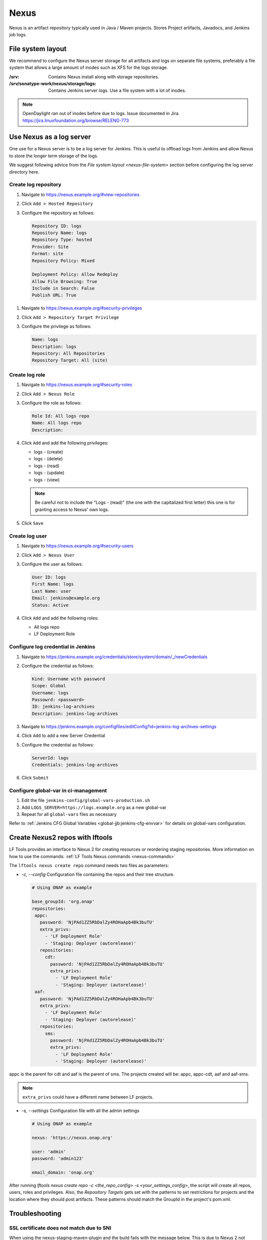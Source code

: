 .. _lfreleng-infra-nexus:

#####
Nexus
#####

Nexus is an artifact repository typically used in Java / Maven projects.
Stores Project artifacts, Javadocs, and Jenkins job logs.

.. _nexus-file-system:

File system layout
==================

We recommend to configure the Nexus server storage for all artifacts and logs
on separate file systems, preferably a file system that allows a large amount
of inodes such as XFS for the logs storage.

:/srv: Contains Nexus install along with storage repositories.
:/srv/sonatype-work/nexus/storage/logs: Contains Jenkins server logs. Use a
    file system with a lot of inodes.

.. note::

   OpenDaylight ran out of inodes before due to logs. Issue documented in Jira
   https://jira.linuxfoundation.org/browse/RELENG-773

.. _nexus-log-server:

Use Nexus as a log server
===========================

One use for a Nexus server is to be a log server for Jenkins. This is useful to
offload logs from Jenkins and allow Nexus to store the longer term storage of
the logs.

We suggest following advice from the `File system layout <nexus-file-system>`
section before configuring the log server directory here.

.. _nexus-log-repo:

Create log repository
---------------------

#. Navigate to https://nexus.example.org/#view-repositories
#. Click ``Add > Hosted Repository``
#. Configure the repository as follows:

   .. code-block:: none

      Repository ID: logs
      Repository Name: logs
      Repository Type: hosted
      Provider: Site
      Format: site
      Repository Policy: Mixed

      Deployment Policy: Allow Redeploy
      Allow File Browsing: True
      Include in Search: False
      Publish URL: True

.. _nexus-log-privilege:

#. Navigate to https://nexus.example.org/#security-privileges
#. Click ``Add > Repository Target Privilege``
#. Configure the privilege as follows:

   .. code-block:: none

      Name: logs
      Description: logs
      Repository: All Repositories
      Repository Target: All (site)

.. _nexus-log-role:

Create log role
---------------

#. Navigate to https://nexus.example.org/#security-roles
#. Click ``Add > Nexus Role``
#. Configure the role as follows:

   .. code-block:: none

      Role Id: All logs repo
      Name: All logs repo
      Description:

#. Click ``Add`` and add the following privileges:

   * logs - (create)
   * logs - (delete)
   * logs - (read)
   * logs - (update)
   * logs - (view)

   .. note::

      Be careful not to include the "Logs - (read)" (the one with the
      capitalized first letter) this one is for granting access to Nexus' own
      logs.

#. Click ``Save``

.. _nexus-log-user:

Create log user
---------------

#. Navigate to https://nexus.example.org/#security-users
#. Click ``Add > Nexus User``
#. Configure the user as follows:

   .. code-block:: none

      User ID: logs
      First Name: logs
      Last Name: user
      Email: jenkins@example.org
      Status: Active

#. Click ``Add`` and add the following roles:

   * All logs repo
   * LF Deployment Role

Configure log credential in Jenkins
-----------------------------------

#. Navigate to https://jenkins.example.org/credentials/store/system/domain/_/newCredentials
#. Configure the credential as follows:

   .. code-block:: none

      Kind: Username with password
      Scope: Global
      Username: logs
      Passowrd: <password>
      ID: jenkins-log-archives
      Description: jenkins-log-archives

#. Navigate to https://jenkins.example.org/configfiles/editConfig?id=jenkins-log-archives-settings
#. Click ``Add`` to add a new Server Credential
#. Configure the credential as follows:

   .. code-block:: none

      ServerId: logs
      Credentials: jenkins-log-archives

#. Click ``Submit``

Configure global-var in ci-management
-------------------------------------

#. Edit the file ``jenkins-config/global-vars-production.sh``
#. Add ``LOGS_SERVER=https://logs.example.org`` as a new global-var
#. Repeat for all ``global-vars`` files as necessary

Refer to :ref:`Jenkins CFG Global Variables <global-jjb:jenkins-cfg-envvar>`
for details on global-vars configuration.

.. _create-repos-lftools:

Create Nexus2 repos with lftools
================================

LF Tools provides an interface to Nexus 2 for creating resources or reordering staging repositories.
More information on how to use the commands:
:ref:`LF Tools Nexus commands <nexus-commands>`

The ``lftools nexus create repo`` command needs two files as parameters:

* `-c, --config` Configuration file containing the repos and their tree structure.

  .. code-block:: yaml

     # Using ONAP as example

     base_groupId: 'org.onap'
     repositories:
      appc:
        password: 'NjPAd1ZZ5RbDalZy4ROHaApb4Bk3buTU'
        extra_privs:
          - 'LF Deployment Role'
          - 'Staging: Deployer (autorelease)'
        repositories:
          cdt:
            password: 'NjPAd1ZZ5RbDalZy4ROHaApb4Bk3buTU'
            extra_privs:
              - 'LF Deployment Role'
              - 'Staging: Deployer (autorelease)'
      aaf:
        password: 'NjPAd1ZZ5RbDalZy4ROHaApb4Bk3buTU'
        extra_privs:
          - 'LF Deployment Role'
          - 'Staging: Deployer (autorelease)'
        repositories:
          sms:
            password: 'NjPAd1ZZ5RbDalZy4ROHaApb4Bk3buTU'
            extra_privs:
              - 'LF Deployment Role'
              - 'Staging: Deployer (autorelease)'

appc is the parent for cdt and aaf is the parent of sms.
The projects created will be: appc, appc-cdt, aaf and aaf-sms.

.. note::

   ``extra_privs`` could have a different name between LF projects.

* `-s, --settings` Configuration file with all the admin settings

  .. code-block:: bash

     # Using ONAP as example

     nexus: 'https://nexus.onap.org'

     user: 'admin'
     password: 'admin123'

     email_domain: 'onap.org'

After running `lftools nexus create repo -c <the_repo_config> -s <your_settings_config>`,
the script will create all repos, users, roles and privileges. Also, the `Repository Targets`
gets set with the patterns to set restrictions for projects and the location where they
should post artifacts. These patterns should match the GroupId in the project's pom.xml.

.. _nexus-troubleshooting:

Troubleshooting
===============

.. _nexus-ssl-cert-unmatched-sni:

SSL certificate does not match due to SNI
-----------------------------------------

When using the nexus-staging-maven-plugin and the build fails with the message
below. This is due to Nexus 2 not supporting
`SNI <https://en.wikipedia.org/wiki/Server_Name_Indication>`_ and
prevents the staging plugin from uploading artifacts to Nexus.

The workaround for this is to use another method to upload to Nexus such as
cURL which is capable of ignoring the failure.

.. error::

   | [ERROR] Failed to execute goal
     org.sonatype.plugins:nexus-staging-maven-plugin:1.6.8:deploy-staged-repository
     (default-cli) on project standalone-pom: Execution default-cli of goal
     org.sonatype.plugins:nexus-staging-maven-plugin:1.6.8:deploy-staged-repository
     failed: Nexus connection problem to URL [https://nexus.opendaylight.org ]:
     com.sun.jersey.api.client.ClientHandlerException:
     javax.net.ssl.SSLException: hostname in certificate didn't match:
     <nexus.opendaylight.org> != <logs.opendaylight.org> OR <logs.opendaylight.org>
     -> [Help 1]

Refer to https://jira.linuxfoundation.org/browse/RELENG-21 for further details.
